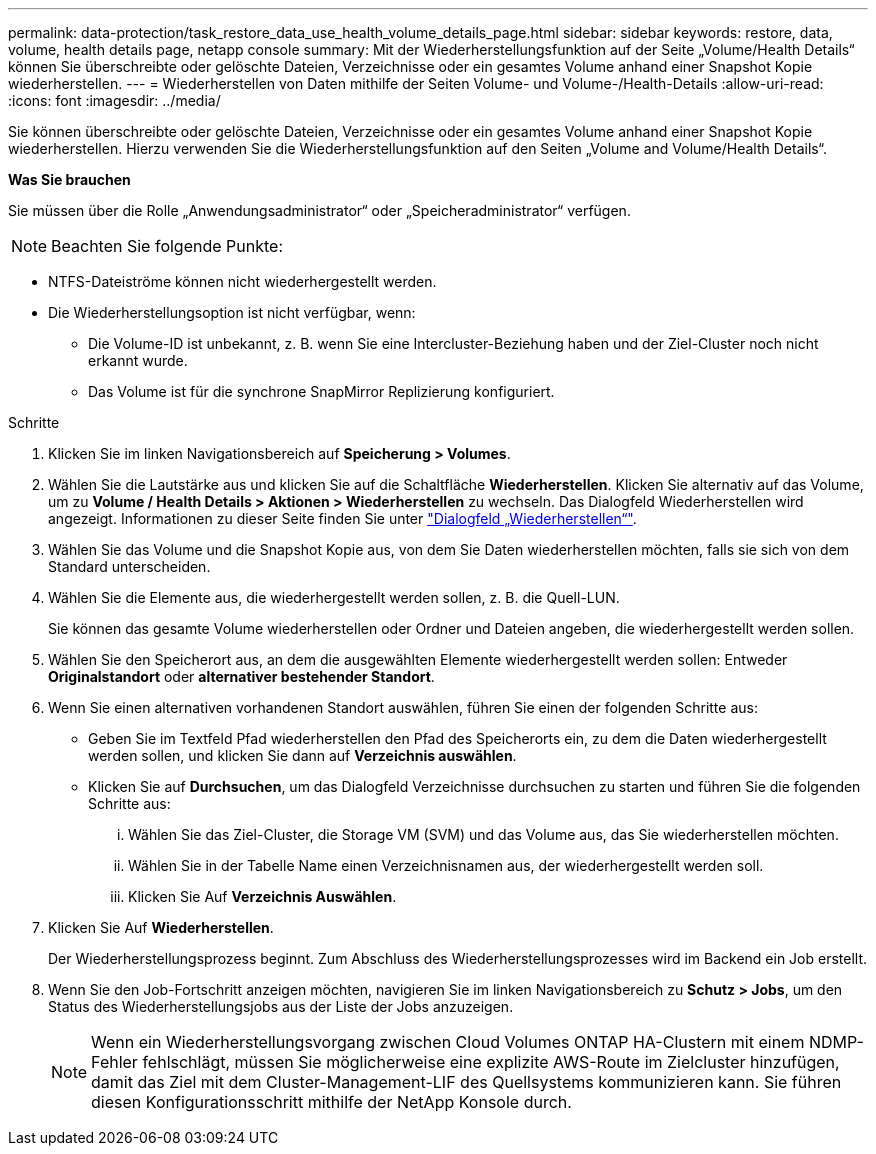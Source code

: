 ---
permalink: data-protection/task_restore_data_use_health_volume_details_page.html 
sidebar: sidebar 
keywords: restore, data, volume, health details page, netapp console 
summary: Mit der Wiederherstellungsfunktion auf der Seite „Volume/Health Details“ können Sie überschreibte oder gelöschte Dateien, Verzeichnisse oder ein gesamtes Volume anhand einer Snapshot Kopie wiederherstellen. 
---
= Wiederherstellen von Daten mithilfe der Seiten Volume- und Volume-/Health-Details
:allow-uri-read: 
:icons: font
:imagesdir: ../media/


[role="lead"]
Sie können überschreibte oder gelöschte Dateien, Verzeichnisse oder ein gesamtes Volume anhand einer Snapshot Kopie wiederherstellen. Hierzu verwenden Sie die Wiederherstellungsfunktion auf den Seiten „Volume and Volume/Health Details“.

*Was Sie brauchen*

Sie müssen über die Rolle „Anwendungsadministrator“ oder „Speicheradministrator“ verfügen.


NOTE: Beachten Sie folgende Punkte:

* NTFS-Dateiströme können nicht wiederhergestellt werden.
* Die Wiederherstellungsoption ist nicht verfügbar, wenn:
+
** Die Volume-ID ist unbekannt, z. B. wenn Sie eine Intercluster-Beziehung haben und der Ziel-Cluster noch nicht erkannt wurde.
** Das Volume ist für die synchrone SnapMirror Replizierung konfiguriert.




.Schritte
. Klicken Sie im linken Navigationsbereich auf *Speicherung > Volumes*.
. Wählen Sie die Lautstärke aus und klicken Sie auf die Schaltfläche *Wiederherstellen*. Klicken Sie alternativ auf das Volume, um zu *Volume / Health Details > Aktionen > Wiederherstellen* zu wechseln. Das Dialogfeld Wiederherstellen wird angezeigt. Informationen zu dieser Seite finden Sie unter link:../data-protection/reference_restore_dialog_box.html["Dialogfeld „Wiederherstellen“"].
. Wählen Sie das Volume und die Snapshot Kopie aus, von dem Sie Daten wiederherstellen möchten, falls sie sich von dem Standard unterscheiden.
. Wählen Sie die Elemente aus, die wiederhergestellt werden sollen, z. B. die Quell-LUN.
+
Sie können das gesamte Volume wiederherstellen oder Ordner und Dateien angeben, die wiederhergestellt werden sollen.

. Wählen Sie den Speicherort aus, an dem die ausgewählten Elemente wiederhergestellt werden sollen: Entweder *Originalstandort* oder *alternativer bestehender Standort*.
. Wenn Sie einen alternativen vorhandenen Standort auswählen, führen Sie einen der folgenden Schritte aus:
+
** Geben Sie im Textfeld Pfad wiederherstellen den Pfad des Speicherorts ein, zu dem die Daten wiederhergestellt werden sollen, und klicken Sie dann auf *Verzeichnis auswählen*.
** Klicken Sie auf *Durchsuchen*, um das Dialogfeld Verzeichnisse durchsuchen zu starten und führen Sie die folgenden Schritte aus:
+
... Wählen Sie das Ziel-Cluster, die Storage VM (SVM) und das Volume aus, das Sie wiederherstellen möchten.
... Wählen Sie in der Tabelle Name einen Verzeichnisnamen aus, der wiederhergestellt werden soll.
... Klicken Sie Auf *Verzeichnis Auswählen*.




. Klicken Sie Auf *Wiederherstellen*.
+
Der Wiederherstellungsprozess beginnt. Zum Abschluss des Wiederherstellungsprozesses wird im Backend ein Job erstellt.

. Wenn Sie den Job-Fortschritt anzeigen möchten, navigieren Sie im linken Navigationsbereich zu *Schutz > Jobs*, um den Status des Wiederherstellungsjobs aus der Liste der Jobs anzuzeigen.
+
[NOTE]
====
Wenn ein Wiederherstellungsvorgang zwischen Cloud Volumes ONTAP HA-Clustern mit einem NDMP-Fehler fehlschlägt, müssen Sie möglicherweise eine explizite AWS-Route im Zielcluster hinzufügen, damit das Ziel mit dem Cluster-Management-LIF des Quellsystems kommunizieren kann. Sie führen diesen Konfigurationsschritt mithilfe der NetApp Konsole durch.

====

